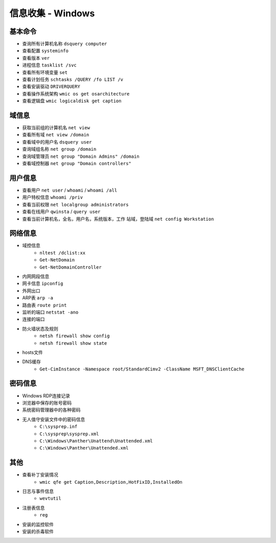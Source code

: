 信息收集 - Windows
========================================

基本命令
----------------------------------------
- 查询所有计算机名称 ``dsquery computer``
- 查看配置 ``systeminfo``
- 查看版本 ``ver``
- 进程信息 ``tasklist /svc``
- 查看所有环境变量 ``set``
- 查看计划任务 ``schtasks /QUERY /fo LIST /v``
- 查看安装驱动 ``DRIVERQUERY``
- 查看操作系统架构 ``wmic os get osarchitecture``
- 查看逻辑盘 ``wmic logicaldisk get caption``

域信息
----------------------------------------
- 获取当前组的计算机名 ``net view``
- 查看所有域 ``net view /domain``
- 查看域中的用户名 ``dsquery user``
- 查询域组名称 ``net group /domain``
- 查询域管理员 ``net group "Domain Admins" /domain``
- 查看域控制器 ``net group "Domain controllers"``

用户信息
----------------------------------------
- 查看用户 ``net user`` / ``whoami`` / ``whoami /all``
- 用户特权信息 ``whoami /priv``
- 查看当前权限 ``net localgroup administrators``
- 查看在线用户 ``qwinsta`` / ``query user``
- 查看当前计算机名，全名，用户名，系统版本，工作 站域，登陆域 ``net config Workstation``

网络信息
----------------------------------------
- 域控信息
    - ``nltest /dclist:xx``
    - ``Get-NetDomain``
    - ``Get-NetDomainController``
- 内网网段信息
- 网卡信息 ``ipconfig``
- 外网出口
- ARP表 ``arp -a``
- 路由表 ``route print``
- 监听的端口 ``netstat -ano``
- 连接的端口
- 防火墙状态及规则
    - ``netsh firewall show config``
    - ``netsh firewall show state``
- hosts文件
- DNS缓存
    - ``Get-CimInstance -Namespace root/StandardCimv2 -ClassName MSFT_DNSClientCache``

密码信息
----------------------------------------
- Windows RDP连接记录
- 浏览器中保存的账号密码
- 系统密码管理器中的各种密码
- 无人值守安装文件中的密码信息
    - ``C:\sysprep.inf``
    - ``C:\sysprep\sysprep.xml``
    - ``C:\Windows\Panther\Unattend\Unattended.xml``
    - ``C:\Windows\Panther\Unattended.xml``

其他
----------------------------------------
- 查看补丁安装情况
    - ``wmic qfe get Caption,Description,HotFixID,InstalledOn``
- 日志与事件信息
    - ``wevtutil``
- 注册表信息
    - ``reg``
- 安装的监控软件
- 安装的杀毒软件
